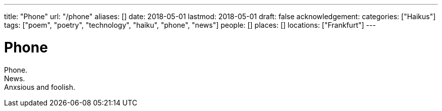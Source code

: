 ---
title: "Phone"
url: "/phone"
aliases: []
date: 2018-05-01
lastmod: 2018-05-01
draft: false
acknowledgement:
categories: ["Haikus"]
tags: ["poem", "poetry", "technology", "haiku", "phone", "news"]
people: []
places: []
locations: ["Frankfurt"]
---

= Phone

Phone. +
News. +
Anxsious and foolish.
